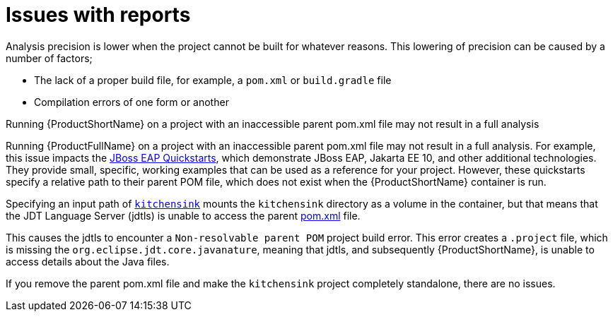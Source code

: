 // Module included in the following assemblies:
//
// * docs/cli-guide/master.adoc

:_content-type: CONCEPT
[id="issues-with-report_{context}"]
= Issues with reports

Analysis precision is lower when the project cannot be built for whatever reasons. This lowering of precision can be caused by a number of factors;

* The lack of a proper build file, for example, a `pom.xml` or `build.gradle` file
* Compilation errors of one form or another

.Running {ProductShortName} on a project with an inaccessible parent pom.xml file may not result in a full analysis

Running {ProductFullName} on a project with an inaccessible parent pom.xml file may not result in a full analysis. For example, this issue impacts the link:https://github.com/jboss-developer/jboss-eap-quickstarts/tree/EAP_7.4.0.GA[JBoss EAP Quickstarts], which demonstrate JBoss EAP, Jakarta EE 10, and other additional technologies. They provide small, specific, working examples that can be used as a reference for your project. However, these quickstarts specify a relative path to their parent POM file, which does not exist when the {ProductShortName} container is run.

Specifying an input path of link:https://github.com/jboss-developer/jboss-eap-quickstarts/tree/EAP_7.4.0.GA/kitchensink[`kitchensink`] mounts the `kitchensink` directory as a volume in the container, but that means that the JDT Language Server (jdtls) is unable to access the parent link:https://github.com/jboss-developer/jboss-eap-quickstarts/blob/EAP_7.4.0.GA/kitchensink/pom.xml[pom.xml] file.

This causes the jdtls to encounter a `Non-resolvable parent POM` project build error. This error creates a `.project` file, which is missing the `org.eclipse.jdt.core.javanature`, meaning that jdtls, and subsequently {ProductShortName}, is unable to access details about the Java files.

If you remove the parent pom.xml file and make the `kitchensink` project completely standalone, there are no issues.

